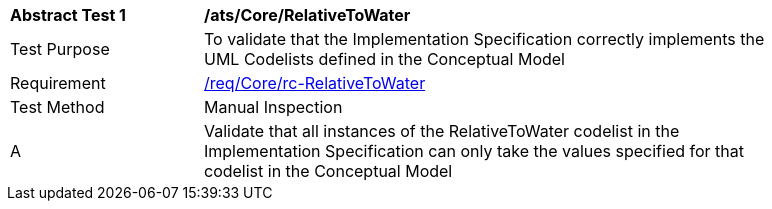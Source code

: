 [[ats_Core_RelativeToWater]]
[width="90%",cols="2,6a"]
|===
^|*Abstract Test {counter:ats-id}* |*/ats/Core/RelativeToWater* 
^|Test Purpose |To validate that the Implementation Specification correctly implements the UML Codelists defined in the Conceptual Model
^|Requirement |<<req_Core_RelativeToWater,/req/Core/rc-RelativeToWater>>
^|Test Method |Manual Inspection
^|A |Validate that all instances of the RelativeToWater codelist in the Implementation Specification can only take the values specified for that codelist in the Conceptual Model 
|===
